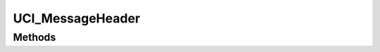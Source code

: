 .. ****************************************************************************
.. CUI//REL TO USA ONLY
..
.. The Advanced Framework for Simulation, Integration, and Modeling (AFSIM)
..
.. The use, dissemination or disclosure of data in this file is subject to
.. limitation or restriction. See accompanying README and LICENSE for details.
.. ****************************************************************************

UCI_MessageHeader
-----------------

.. class:: UCI_MessageHeader

Methods
=======

.. method:: UCI_SystemId SystemId()

   Returns the system ID of the system that sent the message.

.. method:: Calendar Timestamp()

   Returns a Calendar set to the creation time of the message.